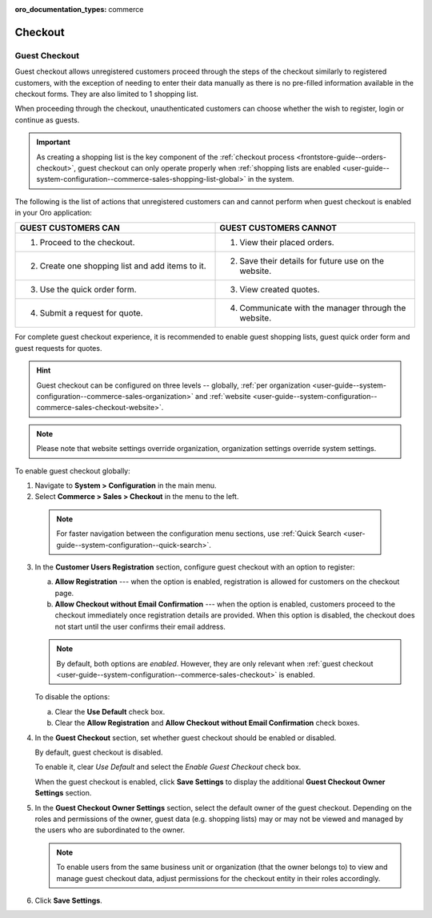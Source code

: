 :oro_documentation_types: commerce

.. _admin-guide--system-configuration--commerce-sales--checkout--single-page-checkout:
.. _user-guide--system-configuration--commerce-sales-checkout-global:
.. _user-guide--system-configuration--commerce-sales-checkout:

Checkout
========

Guest Checkout
--------------

Guest checkout allows unregistered customers proceed through the steps of the checkout similarly to registered customers, with the exception of needing to enter their data manually as there is no pre-filled information available in the checkout forms. They are also limited to 1 shopping list.

When proceeding through the checkout, unauthenticated customers can choose whether the wish to register, login or continue as guests.

.. important:: As creating a shopping list is the key component of the :ref:`checkout process <frontstore-guide--orders-checkout>`, guest checkout can only operate properly when :ref:`shopping lists are enabled <user-guide--system-configuration--commerce-sales-shopping-list-global>` in the system.

The following is the list of actions that unregistered customers can and cannot perform when guest checkout is enabled in your Oro application:

.. csv-table::
   :header: "GUEST CUSTOMERS CAN", "GUEST CUSTOMERS CANNOT"
   :widths: 20, 20

   "1. Proceed to the checkout.","1. View their placed orders."
   "2. Create one shopping list and add items to it.","2. Save their details for future use on the website."
   "3. Use the quick order form.","3. View created quotes."
   "4. Submit a request for quote.","4. Communicate with the manager through the website."

For complete guest checkout experience, it is recommended to enable guest shopping lists, guest quick order form and guest requests for quotes.

.. hint:: Guest checkout can be configured on three levels -- globally, :ref:`per organization <user-guide--system-configuration--commerce-sales-organization>` and :ref:`website <user-guide--system-configuration--commerce-sales-checkout-website>`.

.. note:: Please note that website settings override organization, organization settings override system settings.

.. begin

To enable guest checkout globally:

1. Navigate to **System > Configuration** in the main menu.
2. Select **Commerce > Sales > Checkout** in the menu to the left.

  .. note::
     For faster navigation between the configuration menu sections, use :ref:`Quick Search <user-guide--system-configuration--quick-search>`.


.. image:: /user/img/system/config_commerce/sales/single_page_checkout_general.png

3. In the **Customer Users Registration** section, configure guest checkout with an option to register:

   a) **Allow Registration** ---  when the option is enabled, registration is allowed for customers on the checkout page.
   b) **Allow Checkout without Email Confirmation** --- when the option is enabled, customers proceed to the checkout immediately once registration details are provided. When this option is disabled, the checkout does not start until the user confirms their email address.

   .. note:: By default, both options are *enabled*. However, they are only relevant when :ref:`guest checkout <user-guide--system-configuration--commerce-sales-checkout>` is enabled.

   To disable the options:

   a) Clear the **Use Default** check box.
   b) Clear the **Allow Registration** and **Allow Checkout without Email Confirmation** check boxes.

#. In the **Guest Checkout** section, set whether guest checkout should be enabled or disabled.

   By default, guest checkout is disabled.

   To enable it, clear *Use Default* and select the *Enable Guest Checkout* check box.

   When the guest checkout is enabled, click **Save Settings** to display the additional **Guest Checkout Owner Settings** section.

#. In the **Guest Checkout Owner Settings** section, select the default owner of the guest checkout. Depending on the roles and permissions of the owner, guest data (e.g. shopping lists) may or may not be viewed and managed by the users who are subordinated to the owner.

   .. note::  To enable users from the same business unit or organization (that the owner belongs to) to view and manage guest checkout data, adjust permissions for the checkout entity in their roles accordingly.

#. Click **Save Settings**.

.. finish


